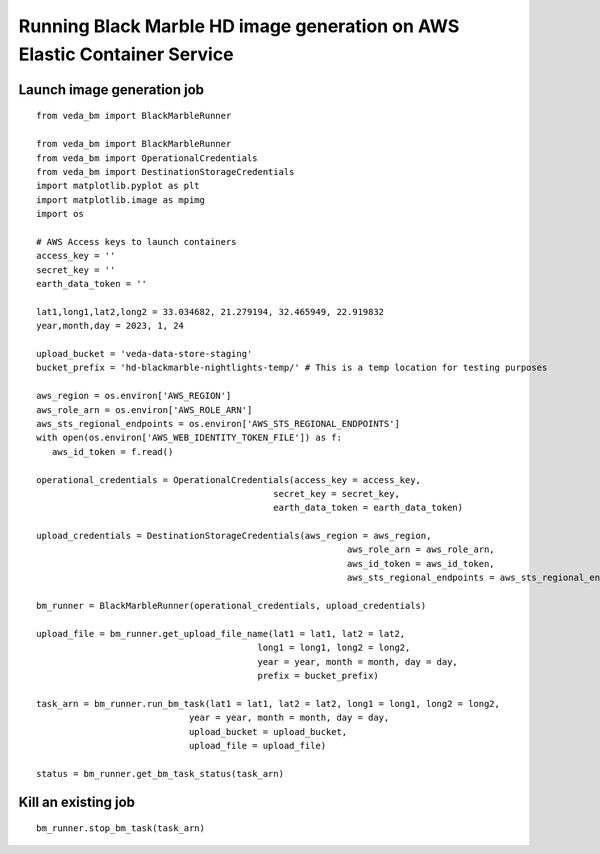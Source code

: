 Running Black Marble HD image generation on AWS Elastic Container Service
~~~~~~~~~~~~~~~~~~~~~~~~~~~~~~~~~~~~~~~~~~~~~~~~~~~~~~~~~~~~~~~~~~~~~~~~~

Launch image generation job
^^^^^^^^^^^^^^^^^^^^^^^^^^^

::

   from veda_bm import BlackMarbleRunner

   from veda_bm import BlackMarbleRunner
   from veda_bm import OperationalCredentials
   from veda_bm import DestinationStorageCredentials
   import matplotlib.pyplot as plt
   import matplotlib.image as mpimg
   import os

   # AWS Access keys to launch containers
   access_key = ''
   secret_key = ''
   earth_data_token = ''

   lat1,long1,lat2,long2 = 33.034682, 21.279194, 32.465949, 22.919832
   year,month,day = 2023, 1, 24

   upload_bucket = 'veda-data-store-staging'
   bucket_prefix = 'hd-blackmarble-nightlights-temp/' # This is a temp location for testing purposes

   aws_region = os.environ['AWS_REGION']
   aws_role_arn = os.environ['AWS_ROLE_ARN']
   aws_sts_regional_endpoints = os.environ['AWS_STS_REGIONAL_ENDPOINTS']
   with open(os.environ['AWS_WEB_IDENTITY_TOKEN_FILE']) as f:
      aws_id_token = f.read()

   operational_credentials = OperationalCredentials(access_key = access_key,
                                                secret_key = secret_key,
                                                earth_data_token = earth_data_token)

   upload_credentials = DestinationStorageCredentials(aws_region = aws_region,
                                                              aws_role_arn = aws_role_arn,
                                                              aws_id_token = aws_id_token,
                                                              aws_sts_regional_endpoints = aws_sts_regional_endpoints)

   bm_runner = BlackMarbleRunner(operational_credentials, upload_credentials)

   upload_file = bm_runner.get_upload_file_name(lat1 = lat1, lat2 = lat2,
                                             long1 = long1, long2 = long2,
                                             year = year, month = month, day = day,
                                             prefix = bucket_prefix)

   task_arn = bm_runner.run_bm_task(lat1 = lat1, lat2 = lat2, long1 = long1, long2 = long2,
                                year = year, month = month, day = day,
                                upload_bucket = upload_bucket,
                                upload_file = upload_file)

   status = bm_runner.get_bm_task_status(task_arn)

Kill an existing job
^^^^^^^^^^^^^^^^^^^^

::

   bm_runner.stop_bm_task(task_arn)
